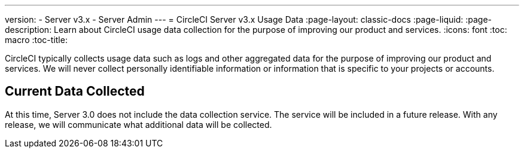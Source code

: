 ---
version:
- Server v3.x
- Server Admin
---
= CircleCI Server v3.x Usage Data
:page-layout: classic-docs
:page-liquid:
:page-description: Learn about CircleCI usage data collection for the purpose of improving our product and services.
:icons: font
:toc: macro
:toc-title:

CircleCI typically collects usage data such as logs and other aggregated data for the purpose of improving our product
and services. We will never collect personally identifiable information or information that is specific to your projects
or accounts.

## Current Data Collected
At this time, Server 3.0 does not include the data collection service. The service will be included in a future release.
With any release, we will communicate what additional data will be collected.
